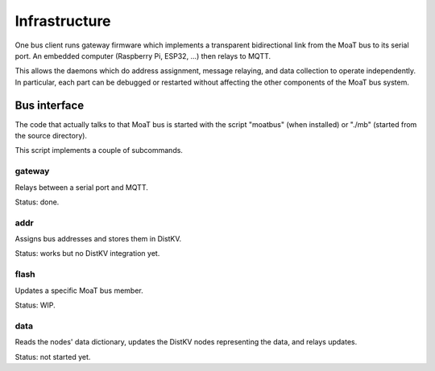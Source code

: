 --------------
Infrastructure
--------------

One bus client runs gateway firmware which implements a transparent
bidirectional link from the MoaT bus to its serial port. An embedded
computer (Raspberry Pi, ESP32, …) then relays to MQTT.

This allows the daemons which do address assignment, message relaying, and
data collection to operate independently. In particular, each part can be
debugged or restarted without affecting the other components of the MoaT
bus system.


Bus interface
-------------

The code that actually talks to that MoaT bus is started with the script
"moatbus" (when installed) or "./mb" (started from the source directory).

This script implements a couple of subcommands.


gateway
+++++++

Relays between a serial port and MQTT.

Status: done.


addr
++++

Assigns bus addresses and stores them in DistKV.

Status: works but no DistKV integration yet.


flash
+++++

Updates a specific MoaT bus member.

Status: WIP.


data
++++

Reads the nodes' data dictionary, updates the DistKV nodes representing the
data, and relays updates.

Status: not started yet.

